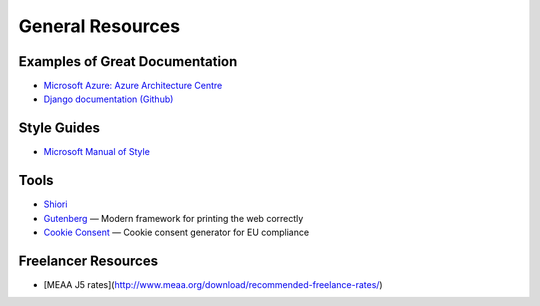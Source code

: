 #################
General Resources
#################

Examples of Great Documentation
===============================

- `Microsoft Azure\: Azure Architecture Centre <https://docs.microsoft.com/en-us/azure/architecture/>`__
- `Django documentation <https://docs.djangoproject.com/en/2.0/>`_ `(Github) <https://github.com/django/django/tree/master/docs>`__
  
Style Guides
============

- `Microsoft Manual of Style <https://docs.microsoft.com/en-us/style-guide/welcome/>`__

Tools
=====

- `Shiori <https://github.com/RadhiFadlillah/shiori>`__
- `Gutenberg <https://github.com/BafS/Gutenberg>`__ — Modern framework for printing the web correctly
- `Cookie Consent <https://cookieconsent.insites.com/documentation/about-cookie-consent/>`__ — Cookie consent generator for EU compliance

Freelancer Resources
====================

- [MEAA J5 rates](http://www.meaa.org/download/recommended-freelance-rates/)
